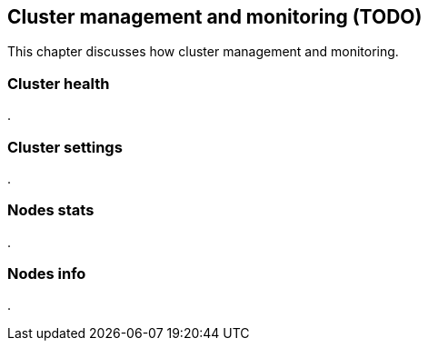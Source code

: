 [[cluster-admin]]
== Cluster management and monitoring (TODO)

This chapter discusses how cluster management and monitoring.

=== Cluster health
.


=== Cluster settings
.


=== Nodes stats
.


=== Nodes info
.


